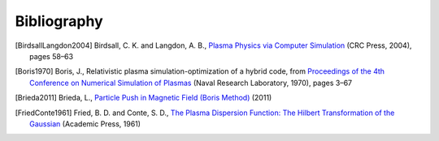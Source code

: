 ============
Bibliography
============

.. [BirdsallLangdon2004] Birdsall, C. K. and Langdon, A. B., `Plasma
   Physics via Computer Simulation
   <https://www.routledge.com/Plasma-Physics-via-Computer-Simulation/Birdsall-Langdon/p/book/9780750310253>`__
   (CRC Press, 2004), pages 58–63

.. [Boris1970] Boris, J., Relativistic plasma simulation-optimization of
   a hybrid code, from `Proceedings of the 4th Conference on Numerical
   Simulation of Plasmas <https://apps.dtic.mil/sti/citations/ADA023511>`__
   (Naval Research Laboratory, 1970), pages 3–67

.. [Brieda2011] Brieda, L., `Particle Push in Magnetic Field (Boris Method)
   <https://www.particleincell.com/2011/vxb-rotation/>`__ (2011)

.. [FriedConte1961] Fried, B. D. and Conte, S. D.,
   `The Plasma Dispersion Function: The Hilbert Transformation of the
   Gaussian <https://www.elsevier.com/books/the-plasma-dispersion-function/fried/978-1-4832-2929-4>`__
   (Academic Press, 1961)

